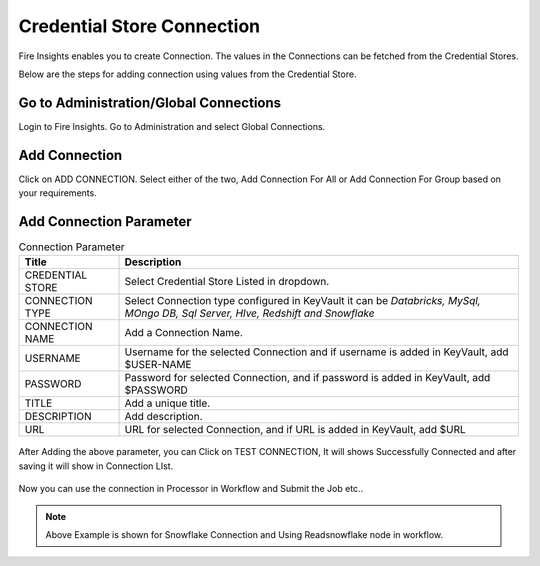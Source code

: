 Credential Store Connection
============================

Fire Insights enables you to create Connection. The values in the Connections can be fetched from the Credential Stores.

Below are the steps for adding connection using values from the Credential Store.

Go to Administration/Global Connections
-------------

Login to Fire Insights. Go to Administration and select Global Connections.

.. figure:: ../../_assets/credential_store/7.PNG
   :alt: Credential Store
   :width: 90%

Add Connection
-----------

Click on ADD CONNECTION. Select either of the two, Add Connection For All or Add Connection For Group based on your requirements.


.. figure:: ../../_assets/credential_store/8.PNG
   :alt: Credential Store
   :width: 90%
   

Add Connection Parameter
--------------------------

.. list-table:: Connection Parameter
   :widths: 20 80
   :header-rows: 1

   * - Title
     - Description
   * - CREDENTIAL STORE
     - Select Credential Store Listed in dropdown.
   * - CONNECTION TYPE
     - Select Connection type configured in KeyVault it can be `Databricks, MySql, MOngo DB, Sql Server, HIve, Redshift and Snowflake`
   * - CONNECTION NAME
     - Add a Connection Name.
   * - USERNAME
     - Username for the selected Connection and if username is added in KeyVault, add $USER-NAME
   * - PASSWORD
     - Password for selected Connection, and if password is added in KeyVault, add $PASSWORD
   * - TITLE
     - Add a unique title.
   * - DESCRIPTION
     - Add description.
   * - URL
     - URL for selected Connection, and if URL is added in KeyVault, add $URL
     
.. figure:: ../../_assets/credential_store/9.PNG
   :alt: Credential Store
   :width: 70%     

After Adding the above parameter, you can Click on TEST CONNECTION, It will shows Successfully Connected and after saving it will show in Connection LIst.

.. figure:: ../../_assets/credential_store/18.png
   :alt: Credential Store
   :width: 90%   
   
.. figure:: ../../_assets/credential_store/17.png
   :alt: Credential Store
   :width: 90%      

.. figure:: ../../_assets/credential_store/12.PNG
   :alt: Credential Store
   :width: 90%

Now you can use the connection in Processor in Workflow and Submit the Job etc..

.. figure:: ../../_assets/credential_store/13.PNG
   :alt: Credential Store
   :width: 90%

.. figure:: ../../_assets/credential_store/14.PNG
   :alt: Credential Store
   :width: 90%
   
.. figure:: ../../_assets/credential_store/15.PNG
   :alt: Credential Store
   :width: 90% 

.. figure:: ../../_assets/credential_store/16.PNG
   :alt: Credential Store
   :width: 90% 

.. note::  Above Example is shown for Snowflake Connection and Using Readsnowflake node in workflow.
